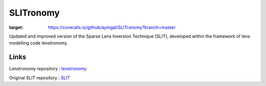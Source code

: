 **********
SLITronomy
**********

.. image:: https://coveralls.io/repos/github/aymgal/SLITronomy/badge.svg?branch=master
:target: https://coveralls.io/github/aymgal/SLITronomy?branch=master

.. image:: https://img.shields.io/badge/license-MIT-blue.svg?style=flat
    :target: https://github.com/aymgal/slitronomy/blob/master/LICENSE


Updated and improved version of the Sparse Lens Inversion Technique (SLIT), developed within the framework of lens modelling code lenstronomy.

Links
+++++

Lenstronomy repository : `lenstronomy <https://github.com/sibirrer/lenstronomy>`_

Original SLIT repository : `SLIT <https://github.com/herjy/SLIT>`_
